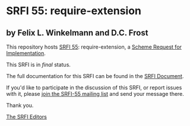 * SRFI 55: require-extension

** by Felix L. Winkelmann and D.C. Frost



This repository hosts [[https://srfi.schemers.org/srfi-55/][SRFI 55]]: require-extension, a [[https://srfi.schemers.org/][Scheme Request for Implementation]].

This SRFI is in /final/ status.

The full documentation for this SRFI can be found in the [[https://srfi.schemers.org/srfi-55/srfi-55.html][SRFI Document]].

If you'd like to participate in the discussion of this SRFI, or report issues with it, please [[https://srfi.schemers.org/srfi-55/][join the SRFI-55 mailing list]] and send your message there.

Thank you.


[[mailto:srfi-editors@srfi.schemers.org][The SRFI Editors]]
